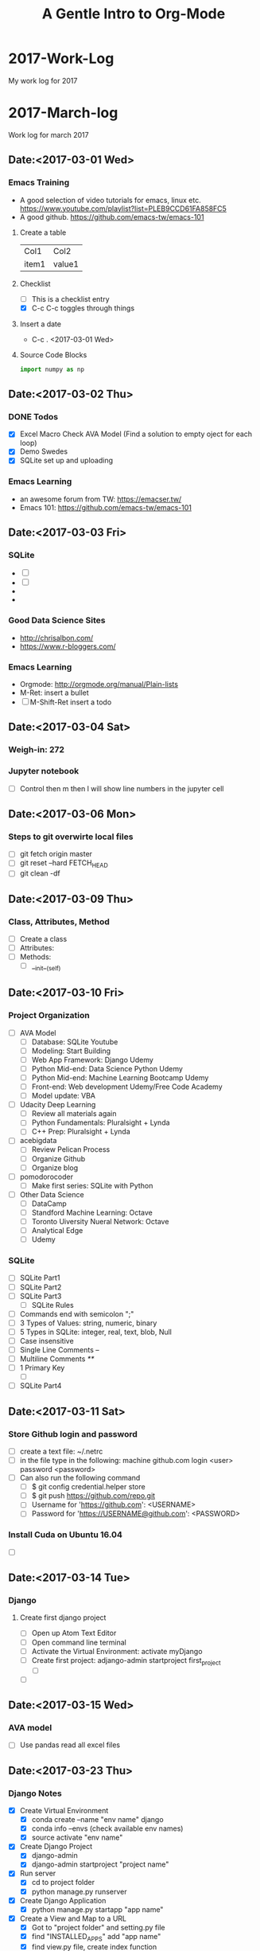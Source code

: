 * 2017-Work-Log
  My work log for 2017

* 2017-March-log
  
  Work log for march 2017

** Date:<2017-03-01 Wed>

*** Emacs Training
    - A good selection of video tutorials for emacs, linux etc.
      https://www.youtube.com/playlist?list=PLEB9CCD61FA858FC5
    - A good github.
      https://github.com/emacs-tw/emacs-101

**** Create a table
     | Col1  | Col2   |
     | item1 | value1 |

**** Checklist
     - [ ] This is a checklist entry
     - [X] C-c C-c toggles through things

**** Insert a date
     - C-c . <2017-03-01 Wed>

**** Source Code Blocks
#+BEGIN_SRC python
import numpy as np
#+END_SRC

#+RESULTS:

** Date:<2017-03-02 Thu>

*** DONE Todos
    SCHEDULED: <2017-03-02 Thu>
    - [X] Excel Macro Check AVA Model (Find a solution to empty oject for each loop)
    - [X] Demo Swedes
    - [X] SQLite set up and uploading

*** Emacs Learning
    - an awesome forum from TW: https://emacser.tw/
    - Emacs 101: https://github.com/emacs-tw/emacs-101

** Date:<2017-03-03 Fri>


*** 

*** SQLite
    - [ ] 
    - [ ] 
    - 
    - 
*** Good Data Science Sites
    - http://chrisalbon.com/
    - https://www.r-bloggers.com/
*** Emacs Learning
    - Orgmode: http://orgmode.org/manual/Plain-lists
    - M-Ret: insert a bullet
    - [ ] M-Shift-Ret insert a todo

** Date:<2017-03-04 Sat>
*** Weigh-in: 272
*** Jupyter notebook
    - [ ] Control then m then l will show line numbers in the jupyter cell 
** Date:<2017-03-06 Mon>
*** Steps to git overwirte local files
    - [ ] git fetch origin master
    - [ ] git reset --hard FETCH_HEAD
    - [ ] git clean -df

** Date:<2017-03-09 Thu>
*** Class, Attributes, Method
    - [ ] Create a class
    - [ ] Attributes:
    - [ ] Methods:
      - [ ] __init__(self)
** Date:<2017-03-10 Fri> 
*** Project Organization
    - [ ] AVA Model
      - [ ] Database: SQLite Youtube
      - [ ] Modeling: Start Building
      - [ ] Web App Framework: Django Udemy
      - [ ] Python Mid-end: Data Science Python Udemy
      - [ ] Python Mid-end: Machine Learning Bootcamp Udemy
      - [ ] Front-end: Web development Udemy/Free Code Academy
      - [ ] Model update: VBA
    - [ ] Udacity Deep Learning
      - [ ] Review all materials again
      - [ ] Python Fundamentals: Pluralsight + Lynda
      - [ ] C++ Prep: Pluralsight + Lynda
    - [ ] acebigdata
      - [ ] Review Pelican Process
      - [ ] Organize Github
      - [ ] Organize blog
    - [ ] pomodorocoder
      - [ ] Make first series: SQLite with Python
    - [ ] Other Data Science
      - [ ] DataCamp
      - [ ] Standford Machine Learning: Octave
      - [ ] Toronto Uiversity Nueral Network:  Octave
      - [ ] Analytical Edge
      - [ ] Udemy
*** SQLite
    - [ ] SQLite Part1
    - [ ] SQLite Part2
    - [ ] SQLite Part3
      - [ ] SQLite Rules
	- [ ] Commands end with semicolon ";"
	- [ ] 3 Types of Values: string, numeric, binary
	- [ ] 5 Types in SQLite: integer, real, text, blob, Null
	- [ ] Case insensitive
	- [ ] Single Line Comments --
	- [ ] Multiline Comments /**/
	- [ ] 1 Primary Key
      - [ ] 
    - [ ] SQLite Part4
** Date:<2017-03-11 Sat> 
*** Store Github login and password
    - [ ] create a text file: ~/.netrc
    - [ ] in the file type in the following:
          machine github.com
	      login <user>
	      password <password>
    - [ ] Can also run the following command
      - [ ] $ git config credential.helper store
      - [ ] $ git push https://github.com/repo.git
      - [ ] Username for 'https://github.com': <USERNAME>
      - [ ] Password for 'https://USERNAME@github.com': <PASSWORD>
*** Install Cuda on Ubuntu 16.04
    - [ ]

** Date:<2017-03-14 Tue>

*** Django
**** Create first django project
     - [ ] Open up Atom Text Editor
     - [ ] Open command line terminal
     - [ ] Activate the Virtual Environment: activate myDjango
     - [ ] Create first project: adjango-admin startproject first_project
       - [ ] 
     - [ ] 

** Date:<2017-03-15 Wed>
*** AVA model
    - [ ] Use pandas read all excel files
** Date:<2017-03-23 Thu>
*** Django Notes
    - [X] Create Virtual Environment
      - [X] conda create --name "env name" django
      - [X] conda info --envs (check available env names)
      - [X] source activate "env name"
    - [X] Create Django Project
      - [X] django-admin
      - [X] django-admin startproject "project name"
    - [X] Run server
      - [X] cd to project folder
      - [X] python manage.py runserver
    - [X] Create Django Application
      - [X] python manage.py startapp "app name"
    - [X] Create a View and Map to a URL
      - [X] Got to "project folder" and setting.py file
      - [X] find "INSTALLED_APPS" add "app name"
      - [X] find view.py file, create index function
      - [X] import view and index function to urls.py file
      - [X] Map the view and index function to urls.py so that the link to view can be created
    - [X] Self Challenge
      - [X] Create a new project called "ProTwo": django-admin startproject ProTwo
      - [X] Create a new app called "AppTwo": cd ProTwo, then python manage.py startapp AppTwo
      - [X] Create view index function <em>This is app2</em>
      - [X] Map view correctly to urls.py
      - [X] Things to note
	- [X] Don't forget to add app in the settings.py file
	- [X] in url.py file, don't forget name =
    - [X] URL mapping, the purpose is to keep urls.py file clean and modular
      - [X] include() function from django.conf.urls
      - [X] add regular expression url('r^first_project/',)
      - [X] regular expression term should match django application name

** Date:<2017-03-24 Fri>
*** Django Notes
    - [X] Django Templates
      - [X] Create a template directory
      - [X] Create subdirectory for each specific app templates
      - [X] Such as "first_project/templates/first_app"
      - [X] use Python's os module to dynamically generate the correct file path strings
	- [X] print(__file__)
	- [X] print(os.paht.dirname(__file__))
      - [X] let Django know of the templates by editing the DIR key inside of the templates dictionary in the settings.py file
	- [X] use TEMPLATE_DIR = os.path.join(BASE_DIR, "templates"), note DO NOT use plus '+' sign
	- [X] In settings file, find TEMPLATES and in 'DIR' enter TEMPLATE_DIR
      - [X] Create index.html file inside of the templates/first_app directory
	- [X] Inside this HTML file, we will insert template tags (Django Template Variables. These tags will allow us to inject CONTENTS into the HTML directly from Django
	- [X] Django will be able to inject content into the HTML, use Python code to inject content from a database!
	  - [X] {{insert_me}}
	  - [X] connect insert_me with django, via editing views.py
      - [X] Gotcha moment
	- [X] app folder contains views.py: mid end python
	- [X] templates folder contains index.html: front end codes: HTML+CSS+JS
	- [X] in index.html file, use Django tags to connect with views.py file
	- [X] build index(request) function in views.py file to "render" Django tags and realize the connection
** Date:<2017-03-25 Sat>
*** D3 Notes
    - [X] Refresher
      - [X] HTML5
      - [X] SVG: Scalable Vector Graphics
	- [X] SVG tags sit in body tags or div tags
	- [X] SVG can only contain graphical elements
	- [X] D3 adds graphics and text to SVG element and binds data to those elements
	- [X] Vector vs. Raster/bitmap
	  - [X] Vector: never lose definition, perfect for my purpose, drawing lines, shapes and fills
	  - [X] Bitmap: photos composed of small pixels
      - [X] CSS
	- [X] handling clashes of styles: more specific definition will be used
      - [X] JS
	- [X] browsers must load the D3 file before it loads shapes.js 
      - [X] DOM
*** Bokeh
    - [ ] conda install bokeh
    - [ ] 
*** Flask Notes
    - [X] Docker
      - [X] docker-compose up
      - [X] docker-compose stop
      - [X] docker-compose rm -f
      - [X] docker rmi -f $(docker images -qf dangling=true)
    - [X] Install Flask Dependencies
      - [X] from flask import Flask
      - [X] function create_app(), Create a Flask application using the app factory pattern
    - [X] Blueprints and Jinja2 Templates
      - [X] Blueprints: components of the web app
      - [X] App Folder/Blueprints/Page/views.py
    - [X] Develop Patterns
      - [X] Django uses MTV (model-template-view)
	- [X] database models
	- [X] html templates
	- [X] router views, http render
      - [X] Rails uses MVC (model-view-controller)
      - [X] Flasks I'm doing will stick with MTVish pattern
    - [X] Deciding on a consistent and crisp look for the app
      - [X] start from zero: not really
      - [X] Bootstrap+Awesome Fonts
      - [X] App Folder/static folder
	- [X] fonts: asesome fonts
	- [X] images: logos +
	- [X] scripts: JS
	- [X] styles: css
	- [X] recommended to separate vendor folders from our own folders
    - [X] Jinja 2
      - [X] a designer friendly templating language for python
      - [X] Top features:
	- [X] template inheritance
	- [X] HTML escaping, web security
	- [X] Speed and efficiency
	- [X] Flexible and extensibility
      - [X] Cudos for me:
	- [X] Add programming constructs to HTML templates
	- [X] Transfer info from backend Flask server to HTML templates for viewers
	  - [X] Imagine listing users in an admin dashboard
	- [X] Separate data from the presentation
    - [ ] Testing: Looks like should be useful once we have a site built
      - [ ] Review section 08 again
      - [ ] Finish Challenge
    - [ ] CLI Script: to automate the process
      - [ ] Review section 09 again
      - [ ] Finish Challenge

** Date:<2017-03-26 Sun>
*** Bokeh
    - [ ] import libraries
      - [ ] from bokeh.plotting import figure
      - [ ] from bokeh.io import output_file, show
    - [ ] four lines of coding
      - [ ] output_file("filename.html")
      - [ ] f=figure()
      - [ ] f.line(x,y) #other proper charting
      - [ ] show(f)
      - [ ] f.logo=None # Remove bokeh logo
** Date: <2017-03-27 Mon>
*** Flask
    - [ ]
*** MySQL
    - [ ] Don't forget the ; at the end of each query
    - [ ] Connet to Mysql
      - [ ] mysql --user=root -p, then enter password
    - [ ] show all databases
      - [ ] SHOW DATABASES;
    - [ ] create, delete databases, select database
      - [ ] CREATE DATABASE database_name;
      - [ ] DROP DATABASE database_name;
      - [ ] USE database_name;
    - [ ] create delete tables
      - [ ] after selecting database
      - [ ] CREATE TABLE table_name;
      - [ ] DROP TABLE table_name;
*** Bokeh
    - [ ]
*** Pandas
    - [ ]
** Date: <2017-03-28 Tue>
*** Bokeh
    - [X] start services
      - [X] service nginx restart
      - [X] service supervisor restart
      - [X] supervisorctl restart flask
      - [X] supervisorctl restart bokeh_serve
*** Linux
    - [ ] Remove postgresql
      - [ ] sudo apt-get --purge remove postgresql postgresql-doc postgresql-common
** Date: <2017-03-29 Wed>
*** Deployement
**** Setup
    - [ ] DigitalOcean
    - [ ] Change linux logins
    - [ ] install softwares
      - [ ] apt-get install python-virtualenv nginx gunicorn supervisor python-pip
      - [ ] mkdir /opt/envs
      - [ ] virtualenv /opt/envs/virtual
      - [ ] . /opt/envs/virtual/bin/activate
      - [ ] pip install bokeh
      - [ ] pip install flask
      - [ ] pip install gunicorn
      - [ ] mkdir /var/log/nginx/flask
      - [ ] mkdir /opt/webapps
      - [ ] mkdir /opt/webapps/bokehflask
    - [ ] configuration files
      - [ ] app files
      - [ ] default --> 
      - [ ] flask.conf -->
      - [ ] bokeh_serve.conf -->
    - [ ] start services
      - [ ] service nginx restart
      - [ ] service supervisor restart
      - [ ] supervisorctl restart flask
      - [ ] supervisorctl restart bokeh_serve
**** Bokeh Server
     - [ ] python -m bokeh serve **.py
     - [ ] bokeh serve **.py
     - [ ] bokeh serve --allow-websocket-origin=localhost:5000 xxx.py
**** Debug
     - [ ] /var/log/supervisor
**** Jupyter to Atom
     - [ ] select mutiple cells: esc, shift J
     - [ ] merge: shift m

** Date:<2017-03-30 Thu>
*** MySQL
    - [ ] mysql --user=root -p
    - [ ] show databases;
    - [ ] use database;
    - [ ] show tables;
** Date:<2017-03-31 Fri>
*** AVA Bi-Weekly Updates
    - [X] Website: Show 138.197.111.0
      - [X] register
	- [X] live register demo
	- [X] Hash encryption
      - [X] sign in
      - [X] server configuration <2017-04-04 Tue>
	- [X] Show 104.236.13.102
	- [X] Show bitcoin trading example
	- [X] Address the issue with server error
    - [X] Functionalities (dropdown boxes, multiple selections, export to excel button)
      - [X] Database load and manipulation: AppDemo_Datamanipulation
	- [X] Dabase Selection and Load,
	- [X] Dropdown box selection,
	- [X] mutiple selections,
	- [X] export to excel file
      - [X] Idea Generation (Bruce's wish)
	- [X] accordion selection widgets (lumped together)
      - [X] Visualiztion
	- [X] Python3 vs. Python2 libraries clash: Prioritizing fixing now
	- [X] Fix by <2017-04-02 Sun>
    - [X] Next Step
      - [X] Visualization libraries
      - [X] Server configuration
** Date:<2017-04-01 Sat>
*** Website Structure:
** Date: <2017-04-05 Wed>
*** Bokeh
    - [ ] Widgets
      - [ ] Udemy
      - [ ] Loading Database Page
    - [ ] Bokeh Server
    - [ ] Embed Bokeh Apps in Website
    - [ ] Deploy
** Date: <2017-04-06 Thu>
*** Deployment
    - [ ] Virtual environment
      - [ ] . /opt/envs/virtual/bin/activate
    - [ ] Create log files
      - [ ] mkdir /var/log/nginx/flask
    - [ ] Create webapp folders
      - [ ] mkdir /opt/webapps
      - [ ] mkdir /opt/webapps/bokehflask

* 2017-May-Log
** May 5 in NYC <2017-05-03 Wed>                                        :day:
*** Emacs Configuration                                         :emacsconfig:
- Uninstall emacs
  sudo apt-get remove --auto-remove emacs24 emacs24-lucid emacs24-nox
- Install emacs
  sudo apt-get install emacs
- customize theme
  customize-group faces: change fonts, forefront etc.
  customize-group packages: add melpa as additional package
  M-x list-packages, search for monokai and install monokai
- install neo-tree
  https://www.emacswiki.org/emacs/NeoTree
- install python IDE
  https://github.com/wernerandrew/jedi-starter
- configure Org for code test
  http://vislab-ccom.unh.edu/~schwehr/rt/9-bash-scripting.html
*** Operation Research Chapter 2                          :OperationResearch:
- Phases of OR Study
  1. Define the problem
  2. Formulate a math model to present the problem
  3. Develop a computer-based procedure to derive solutions
  4. Test the model and refine it as needed
  5. Prepare for the application of the model
  6. Implement
*** Python and Spark                                           :python:spark:
- Big Data
  1. use a SQL database to move storage onto hard drive instead of RAM
  2. use a distributed system to distribute the data to multiple machines/computers
- Local versus Distributed
** May 6 in NYC <2017-05-06 Sat>                                        :day:
*** Org mode
- Import library, finally was able to use right python version, check the .emacs file
#+BEGIN_SRC python :results output
import numpy as np
print(np.random.randint(1, 100))
#+END_SRC

#+RESULTS:
: 18

1. Python
#+begin_src python :results file
import matplotlib, numpy
matplotlib.use('Agg')
import matplotlib.pyplot as plt
fig=plt.figure(figsize=(4,2))
x=numpy.linspace(-15,15)
plt.plot(numpy.sin(x)/x)
fig.tight_layout()
plt.savefig('/home/isaac/Pictures/python-matplot-fig.png')
return '/home/isaac/Pictures/python-matplot-fig.png' # return filename to org-mode
#+end_src

#+RESULTS:
[[file:/home/isaac/Pictures/python-matplot-fig.png]]

2. R

- R code
#+begin_src R :file 3.png :results output graphics
library(lattice)
xyplot(1:10 ~ 1:10)
#+end_src

#+RESULTS:
[[file:3.png]]

3. Octave
#+BEGIN_SRC octave
  figure( 1, "visible", "off" );
  sombrero;
  print -dpng chart.png;
  ans = "chart.png";
#+END_SRC

#+RESULTS:
: chart.png

4. Shell
#+BEGIN_SRC shell :results output
ls -l
#+END_SRC

*** Python Bokeh                                               :python:bokeh:
- Section 1 Basics
#+begin_src python :results file
# Importing bokeh library
from bokeh.plotting import figure
from bokeh.io import output_file, show

#prepare some dummy data
x = list(range(6))
y = list(range(11,16))

#prepare the output file
output_file("line.html")

#create a figure object
f = figure()

#create line plot
f.line(x, y)

#create circle plot
#f.circle(x,y)
f.triangle(x,y)

#write the plot in the figure object
show(f)
#+end_src

#+RESULTS:
[[file:None]]

#+start_src python :results file

#+end_src
*** RT2011                                                         :research:
- Link
http://vislab-ccom.unh.edu/~schwehr/rt/
** May 7 in NYC <2017-05-07 Sun>                                        :day:
*** Emacs + Org-mode + Python in reproducible research     :emacs:org:python:
- link: https://www.youtube.com/watch?v=1-dUkyn_fZA&t=334s

#+BEGIN_SRC python
import sys
return(sys.version)
return(sys.prefix)
#+END_SRC

#+RESULTS:
: 3.6.0 |Anaconda 4.3.1 (32-bit)| (default, Dec 23 2016, 12:22:10) 
: [GCC 4.4.7 20120313 (Red Hat 4.4.7-1)]

- inline image
#+STARTUP: inlineimages
[[/home/isaac/OrgEmacs/images/org-mode-unicorn-logo.png]]


#+BEGIN_SRC shell
pwd
#+END_SRC

#+RESULTS:
: /home/isaac/OrgEmacs
- import a table from a data file
run: M-x org-table-import and will input the file to insert
C-c - to insert a line
|  x |  y |  z |
|----+----+----|
|  1 |  2 |  3 |
|  4 |  5 |  6 |
|  7 |  8 |  9 |
| 10 | 11 | 12 |

#+BEGIN_SRC emacs-lisp 
(+ 7 8)
#+End_SRC

#+RESULTS:
: 15
- auto completion
line: http://orgmode.org/manual/Easy-Templates.html

#+BEGIN_SRC python
import numpy as np
return(np.random.randn(5))
#+END_SRC

#+RESULTS:
| 0.56748746 | 0.40787367 | -0.84858254 | 1.47541833 | -0.45440653 |

<<<<<<< HEAD
*** Udacity 3 Recurrent Neural Networks                         :udacity:RNN:

**** Intro to RNN

***** 

=======
*** Udacity                                            :udacity:deeplearning:
- [ ] 
- [ ]  
  - [ ]
*** Grokking Deep Learning                                :book:deeplearning:
**** Chapter3 Forward Propagation
***** Simple NN to make prediction, with one input
#+BEGIN_SRC python
weight = 0.1
def neural_network(input, weight):
    prediction = input * weight
    return prediction

number_of_toes = [8.5, 9.5, 10, 9]
input = number_of_toes[0]
pred = neural_network(input, weight)
return(pred)
#+END_SRC

#+RESULTS:
: 0.8500000000000001
***** Multiple NN to make predidction
#+BEGIN_SRC python
weights = [0.1, 0.2, 0]
toes = [8.5, 9.5, 9.9, 9]
wlrec = [0.65, 0.8, 0.8, 0.9]
nfans = [1.2, 1.3, 0.5, 1]

def neural_networks(input, weights):
    pred = w_sum(input, weights)
    return pred

def w_sum(input, weights):
    assert(len(input)==len(weights))
    output = 0
    for i,j in zip(input,weights):
        output += (i * j)
    return output

input = [toes[0], wlrec[0], nfans[0]]
pred = neural_networks(input, weights)

return pred
#+END_SRC

#+RESULTS:
: 0.9800000000000001

** May 8 in NYC <2017-05-08 Mon>                                        :day:
*** TODO Tasks                                                         :todo:
**** TODO Optimization<2017-05-12 Fri>
     - [ ] review the fundamentals
     - [ ] review WB example models
     - [ ] Build analytics applets
       - [ ] Purchasing: light steel opt
       - [ ] Pricing
       - [ ] Inventory
       - [ ] Logistics
       - [ ] Portfolio
**** TODO AVA webapp<2017-05-14 Sun>
     - [ ] data refresh
     - [ ] Additional features
       - [ ] Data cleansing
       - [ ] stat/analysis tables
       - [ ] add EPS
       - [ ] EVA sensitivity analysis
     - [ ] Database + app merge
     - [ ] Deployment
*** Optimization Notes                                         :optimization:
**** Python linear programming
 Use scipy.optimize linear programming for optimization issues
 #+BEGIN_SRC python
 c = [-1, 4]
 A = [[-3, 1], [1,2]]
 b = [6, 4]
 x0_bound = (None, None)
 x1_bound = (-3, None)

 from scipy.optimize import linprog
 res = linprog(c, A_ub = A, b_ub = b, bounds=(x0_bound, x1_bound), options={'disp':True})
 return res
 #+END_SRC

 #+RESULTS:
 : fun: -22.0
 :  message: 'Optimization terminated successfully.'
 :      nit: 1
 :    slack: array([ 39.,   0.])
 :   status: 0
 :  success: True
 :        x: array([ 10.,  -3.])
**** Crash Course in Linear Programming
***** Math: Need 3 ingredients
****** Decision Variables
****** Objectives
****** Constraints
***** Python: Need 2 components
****** Solver
******* GLPK
******* GUROBI
****** Modeling Framework
******* Scipy
******* PyOMO
******* PuLP
#+BEGIN_SRC python 
from pulp import LpProblem, LpMinimize, LpVariable, LpInteger
prob = LpProblem("Diet", LpMinimize)

#Decision variables
x1 = LpVariable("Steak", 0, None, LpInteger)
x2 = LpVariable("PB", 0, None, LpInteger)

#Objectives
prob += 2 * x1 + 3 * x2 #"Total Cost"

#Constraints
prob += x1 + 2 * x2 >= 4 # "Min protein intake"

return prob.solve()
#+end_SRC

#+RESULTS:
: 1

*** Grokking Deep Learning                                :book:deeplearning:
**** Chapter3 Forward Propagation
***** Multiple NN numpy code
  #+BEGIN_SRC python
  import numpy as np
  weights = np.array([0.1, 0.2, 0])

  def neural_network(input, weights):
      pred = input.dot(weights)
      return pred

  toes = np.array([8.5, 9.5, 9.9, 9])
  wlrec = np.array([0.65, 0.8, 0.8, 0.9])
  nfans = np.array([1.2, 1.3, 0.5, 1.0])

  input = np.array([toes[0], wlrec[0], nfans[0]])
  pred = neural_network(input, weights)
  return(pred)
  #+END_SRC

  #+RESULTS:
  : 0.98
***** Multiple Outputs
NN can also make multiple predictions using only a single input
#+BEGIN_SRC python
weights = [0.3, 0.2, 0.9]

def neural_network(input, weights):
    pred = ele_mul(input, weights)
    return pred

def ele_mul(number,vector):
    output=[0,0,0]
    assert(len(output)==len(vector))
    for i in range(len(vector)):
        output[i] = number * vector[i]
    return output

wlrec = [0.65, 0.8, 0.8, 0.9]
input = wlrec[0]
pred = neural_network(input, weights)
return pred
#+END_SRC

#+RESULTS:
| 0.195 | 0.13 | 0.5850000000000001 |

***** Prediction with Multiple Inputs & Outputs
Build a network with multiple inputs or outputs
#+BEGIN_SRC python
import numpy as np
weights = np.array([[0.1, 0.1, -0.3], [0.1, 0.2, 0],[0, 1.3, 0.1]])
def neural_network(input, weights):
    pred = vect_mat_mul(input, weights)
    return pred

def vect_mat_mul(a, b):
    assert(len(a)==len(b))
    output = np.zeros(len(a))
    for i in range(len(a)):
        output[i] = np.dot(a,b[i])
    return output

toes = np.array([8.5, 9.5, 9.9, 9.0])
wlrec = np.array([0.65, 0.8, 0.8, 0.9])
nfans = np.array([1.2, 1.3, 0.5, 1])

input = np.array([toes[0], wlrec[0], nfans[0]])
pred = neural_network(input, weights)

return pred
#+END_SRC

#+RESULTS:
| 0.555 | 0.98 | 0.965 |
*** AVA Webapp
** May 9 in NYC <2017-05-09 Tue>                                        :day:
*** TODO Tasks
**** Build a dummpy steel optimization tool
**** Pelican
**** AVA 
***** Data update/clean
***** Code JS callback
*** 
** May 10 in NYC <2017-05-10 Wed>                                       :day:
*** Bokeh                                                      :python:bokeh:
**** Getting Started
#+BEGIN_SRC python :results output
import numpy as np
import pandas as pd
data = pd.read_csv("/home/isaac/Dropbox/OPT/factory/factory.csv")
#+END_SRC

#+RESULTS:

**** Dive into Bokeh
**** Customize Bokeh Graph
**** Advanced Plotting
**** Bokeh Server: Interactive Plots & Widgets
**** Bokeh Server: Streaming Real Time Data
**** Embedding Bokeh Apps in Websites
**** Deployment
** May 11 in NYC <2017-05-11 Thu>                                       :day:
*** TODO Tasks
**** AVA update
***** Finish update slide
**** OPT model
***** 
**** AVA webapp                                                        :todo:
*** Fix usb drive                                                       :fix:
1. diskpart with admin
2. list disk
3. select disk number
4. clean
5. create partition primary
6. exit
*** Manjaro Installation                                              :linux:
**** Etcher to burn usb disk: https://etcher.io/
**** 
*** Docker                                                           :docker:
**** Installation                                       :docker:installation:
 - link: http://apt.dockerproject.org/repo/pool/main/d/docker-engine/
 - get 1.8.3 trusty
 - install docker dependencies: sudo apt-get install libapparmor1 aufs-tools ca-certificates
 - install docker: sudo dpkg -i docker-engine_1.8.3-0-trusty_amd64.deb
 - add user to the docker group so that can run Docker without root: sudo usermod -aG docker $(whoami)
 - reboot
 - install docker compose
   - curl -L https://github.com/docker/compose/releases/download/1.4.2/docker-compose-Linux-x86_64 > /tmp/docker-compose
   - chmod +x /tmp/docker-compose
   - sudo mv /tmp/docker-compose /usr/local/bin
   - docker-compose --version

**** Uninstall Steps
 - sudo apt-get purge -y docker-engine
 - sudo apt-get autoremove -y --purge docker-engine
 - sudo apt-get autoclean
 - sudo rm -rf /var/lib/docker
 - sudo rm /etc/apparmor.d/docker
 - sudo groupdel docker

**** Delete Docker
 - Delete all docker containers: docker rm $(docker ps -a -q)
 - Delete all docker images: docker rmi $(docker images -q)

**** Docker Hello World
 - docker image: class
   - docker container: instance
 - busybox: extremely small linux
 - docker run
 - docker --help
 - docker run -it --rm busybox:latest
 - C-d to exit docker
 - docker containers are immutable
 - docker delete container: docker rm
 - docker delete images: docker rmi

**** Docker Registry
 - registered on docker hub

**** Setup a project
 - project scafolding
 - Project folder --> website folder
 - create some empty files: touch requirements.txt .gitignore Dockerfile docker-compose.yml .dockerignore
 -

**** Setup Dockerfile

**** Building the app
** May 12 in NYC <2017-05-12 Fri>                                       :day:
*** TODO TASKS                                                         :TODO:
1. BOKEH WIDGETS & INTERACTIVITY
2. AVA update
3. Javascript
4. OPT
*** Jupyter Notbook/Ipython Dashboard
- https://www.youtube.com/watch?v=V3VxQGevHCU
- Will check out: https://www.youtube.com/watch?v=LOWBEYDkn90
*** Emacs                                                             :emacs:
**** Emacs config
- Will not use .emacs file, instead use .init.el file and place it in .emacs.d
- https://emacs.stackexchange.com/questions/12881/how-do-i-set-a-different-location-for-the-dot-emacs-emacs-file-on-windows-7
- https://www.emacswiki.org/emacs/DotEmacsDotD
**** return with auto indent
- C-j
- https://www.emacswiki.org/emacs/AutoIndentation
**** replace
- M-%, use ! to replace all
*** VirtualBox                                                   :virtualbox:
**** How to add spaces
- http://derekmolloy.ie/resize-a-virtualbox-disk/#prettyPhoto
**** After adding spaces, the boot will be slow, use below
- https://superuser.com/questions/1084147/virtualbox-very-slow-boot-time
*** Bokeh Notes                                                :python:bokeh:
**** Column Data Source
1. CDS is created to easily use pandas dataframe
#+BEGIN_SRC python :results output
from bokeh.sampledata.iris import flowers
print(flowers[:5])
#+END_SRC

#+RESULTS:
:    sepal_length  sepal_width  petal_length  petal_width species
: 0           5.1          3.5           1.4          0.2  setosa
: 1           4.9          3.0           1.4          0.2  setosa
: 2           4.7          3.2           1.3          0.2  setosa
: 3           4.6          3.1           1.5          0.2  setosa
: 4           5.0          3.6           1.4          0.2  setosa

2. 
**** Hover
**** Bokeh Widgets and Server
- Widgets interactivity has to be executed in the bokeh server
- bokeh serve appname --port 5007 (or any other port if port is taken)
** May 14 in NYC <2017-05-14 Sun>                                       :day:
*** Flask Tutorial
- [[http://blog.thedataincubator.com/2015/09/painlessly-deploying-data-apps-with-bokeh-flask-and-heroku/][Deploy Data App with Bokeh, Flask and Heroku]]
** May 15 in NYC <2017-05-15 Mon>                                       :day:
*** Org-Mode
**** Outliner
**** Mark up
***** *Bold*, /italic/, /test/, _test_, =verbatim=
**** Bulleted list
- list1
- list2
**** links
- External links to website
  - C-c C-l: enter links and description
  - C-c C-o: open links
[[http://www.google.com][Google]]

- Internal links to files

**** Tables
|  A |  B |
|----+----|
| 12 | 79 |
| 34 | 45 |

**** Export to other format
#+Title: A Gentle Intro to Org-Mode
#+Options: author:nil date:nil email:nil creator:nil timestamp:nil

**** Source code
- C-c ' to editor
- C-c ' to quit editor
#+BEGIN_SRC python :results output :exports both
  import numpy as np
  print(np.random.random(10))
#+END_SRC

#+RESULTS:
: [ 0.08153801  0.08220896  0.28221283  0.45509195  0.83788436  0.13067804
:   0.52464921  0.28018272  0.107593    0.17557978]

**** LaTex integration
- Characters: \alpha \rightarrow \beta
- $O(n \log n)$
\begin{align*}
3 * 2 + &= 6 + 1 \\
&= 7
\end{align*}

**** Literate Programming
- set up all config in an org model file
- babel it with emacs-lisp
- only one line of code in the .init.el file
  - (org-babel-load-file "~/.emacs.d/configuration.org")
**** Todo Stuffs
***** TODO explain todo lists
      DEADLINE: <2017-05-17 Wed>
***** TODO cycle through states
***** DONE (S-left)<2017-05-14 Sun>
**** Export
***** [[http://orgmode.org/manual/Export-settings.html#Export-settings][Official Export Settings]]
***** [[https://github.com/marsmining/ox-twbs][Export org-mode docs as HTML compatible with Bootstrap]]
***** [[https://jgkamat.github.io/blog/website1.html][Create Blog from Org]]
*** AVA
**** Codes
**** User Management
**** Data
** May 16 in NYC <2017-05-16 Tue>                                       :day:
*** AVA Webapp Core Apps
**** Select Database
1. Select which folder on the server to pull data
2. All the following data will be encapsuled into this one
**** Select Table/Metric
1. Select which metric to pull
2. Download CSV
3. Further selections include
|---------+----------------------------|
| Region  | e.g. North America, Europe |
|---------+----------------------------|
| Country | e.g. USA, Germany          |
|---------+----------------------------|
| Sector  | e.g. Auto OEM              |
|---------+----------------------------|
**** Charts
1. Select metrics (Multiple Selection)
2. Enter Company Names
3. Populate Charts
**** Tables
*** Bokeh
**** Widget Document
1. [[http://bokeh.pydata.org/en/latest/docs/user_guide/interaction/widgets.html#multiselect][Bokeh Widget]]
2. 
** May 17 in NYC <2017-05-17 Wed>                                       :day:
*** TODO AVA Core Apps
*** TODO Data Update
*** Emacs
**** Undo: C-_
**** Redo changes: C-g C-_
**** Repeat: C-u number action
***** print $ for 20 times
***** $$$$$$$$$$$$$$$$$$$$
** May 19 in NYC <2017-05-19 Fri>                                       :day:
*** AVA
*** Linux
**** count number of files in a dir
***** ls -F |grep -v / | wc -l
**** Given two directory trees, find out which files differ:
***** diff --brief -r dir1/ dir2/
***** If nothing prints out, means two dirs have same files
***** The differences will be printed out
**** readlink -f filename
** May 20 in NYC <2017-05-20 Sat>                                       :day:
*** TODO AVA webapp
**** Optimize code
***** Learning from examples
*** TODO Optimization
*** TODO Deep Learning Nano Degree
*** Testing op-python
#+BEGIN_SRC ipython :session :file /home/isaac/Dropbox/OrgEmacs/images/image.svg :exports both
  %matplotlib inline
  %config InlineBackend.figure_format = 'svg'
  import matplotlib.pyplot as plt
  import numpy as np

  def foo(x):
      return x + 9

  [foo(x) + 7 for x in range(7)]

  plt.hist(np.random.randn(1000), bins=100)
#+END_SRC

#+RESULTS:
[[file:/home/isaac/Dropbox/OrgEmacs/images/image.svg]]
*** Udacity Matrix and Numpy Refresher
****** Types of Data
******* Scalar: zero dimensions
******* Vectors: 1 dimension: row or column
******* Matrix: [row,column]
******* Tensors: n dimensions, hard to visualize if n > 3
****** Numpy
******* Python is slow, however it's possible to import libraries which run faster written in C
#+BEGIN_SRC ipython :session
  import numpy as np
  s = np.array([[1,2,3], [4,5,6], [7,8,9]])
  [x for x in s]
  t = np.array([[[[1],[2]],[[3],[4]],[[5],[6]]],[[[7],[8]],\
      [[9],[10]],[[11],[12]]],[[[13],[14]],[[15],[16]],[[17],[17]]]])
  [x for x in t]
  t.shape
  t.reshape(3,2,1,3)
#+END_SRC

#+RESULTS:
#+begin_example
array([[[[ 1,  2,  3]],

        [[ 4,  5,  6]]],


       [[[ 7,  8,  9]],

        [[10, 11, 12]]],


       [[[13, 14, 15]],

        [[16, 17, 17]]]])
#+end_example

*** Bokeh Strata NYC 2016
****** Load bokeh
****** Basic plots
#+BEGIN_SRC ipython :session
  from bokeh.io import output_file, show
  from bokeh.plotting import figure
  from bokeh.layouts import column, row
  import pandas as pd

  path = "/home/isaac/Dropbox/Bokeh/bokeh-notebooks/tutorial/assets/gapminder.csv"
  df = pd.read_csv(path, thousands=",", index_col="Year")
  df.loc[2010].head()

  output_file("/home/isaac/Dropbox/OrgEmacs/bokehout/example.html")

  p1 = figure(width=600)
  p1.circle(x=df.loc[2010]["income"], y=df.loc[2010]["life"], size=12, line_color="navy", fill_color="orange", alpha = 0.5)

  p2 = figure(width=600)
  p2.circle_x(x=df.loc[2010]["income"], y=df.loc[2010]["life"], size=10, fill_color="firebrick", line_color="#66BAB7",alpha = 0.5)

  lay_out = row(p1, p2)

  show(lay_out)
#+END_SRC

#+RESULTS:
****** Line Plots
#+BEGIN_SRC ipython :session
  from bokeh.io import output_file, show
  from bokeh.plotting import figure
  from bokeh.layouts import column, row
  import pandas as pd

  path = "/home/isaac/Dropbox/Bokeh/bokeh-notebooks/tutorial/assets/gapminder.csv"
  df = pd.read_csv(path, thousands=",", index_col="Year")
  df.loc[2010].head()

  output_file("/home/isaac/Dropbox/OrgEmacs/bokehout/example.html")

  p1 = figure(width=600)
  p1.line(x=df.index, y=df[df["Country"]=="United States"]["income"], line_color="firebrick")
  p1.line(x=df.index, y=df[df["Country"]=="China"]["income"], line_color="red")
  p1.line(x=df.index, y=df[df["Country"]=="Germany"]["income"], line_color="black")

  show(p1)

#+END_SRC

#+RESULTS:
****** Use vbar to create histogram
# Change to python, which is faster than ipython
#+BEGIN_SRC python :results output
  from bokeh.io import output_file, show
  from bokeh.plotting import figure
  from bokeh.layouts import column, row
  from bokeh.palettes import Spectral5
  import pandas as pd

  output_file("/home/isaac/Dropbox/OrgEmacs/bokehout/example.html")

  p1 = figure(width=600)
  p1.vbar(bottom = 0, x=[1,2,3,4,5], top=[7,5,6,9,8],color=Spectral5, width=0.5)
  p1.line(x=[1,2,3,4,5], y = [x/2 for x in [7,5,6,9,8]], line_width=5)
  p1.circle(x=[1,2,3,4,5], y = [x/2 for x in [7,5,6,9,8]], color="firebrick", size=15)
  show(p1)
  print(Spectral5)
#+END_SRC

#+RESULTS:
: ['#2b83ba', '#abdda4', '#ffffbf', '#fdae61', '#d7191c']
****** Formatting the gapminder
#+BEGIN_SRC python :results output
  from bokeh.io import output_file, show
  from bokeh.plotting import figure
  from bokeh.layouts import column, row
  import pandas as pd

  path = "/home/isaac/Dropbox/Bokeh/bokeh-notebooks/tutorial/assets/gapminder.csv"
  df = pd.read_csv(path, thousands=",", index_col="Year")
  df.loc[2010].head()

  output_file("/home/isaac/Dropbox/OrgEmacs/bokehout/example.html")

  p = figure(width=600, x_axis_type="log", x_range=(1000,100000), \
	     y_range =(0,100),title="2010",x_axis_label="Income", y_axis_label="Life Expectancy")
  p.circle(x=df.loc[2010]["income"], y=df.loc[2010]["life"], size=12, line_color="navy", fill_color="orange", alpha = 0.5)

  show(p)

#+END_SRC

#+RESULTS:
****** Column Data Source
#+BEGIN_SRC python :results output
  from bokeh.io import output_file, show
  from bokeh.plotting import figure
  from bokeh.layouts import column, row
  from bokeh.models import ColumnDataSource
  import pandas as pd

  path = "/home/isaac/Dropbox/Bokeh/bokeh-notebooks/tutorial/assets/gapminder.csv"
  df = pd.read_csv(path, thousands=",", index_col="Year")
  df.loc[2010].head()

  df_cds = ColumnDataSource(df.loc[2010])
  output_file("/home/isaac/Dropbox/OrgEmacs/bokehout/example.html")

  p = figure(width=600, x_axis_type="log", x_range=(1000,100000), \
	     y_range =(0,100),title="2010",x_axis_label="Income", y_axis_label="Life Expectancy")
  p.circle(x="income", y="life", source=df_cds,size=12, line_color="navy", fill_color="orange", alpha = 0.5)

  show(p)
#+END_SRC

#+RESULTS:
******* *All Columns in the CDS MUST be of the Same Length*
******* 
#+BEGIN_SRC python
    from bokeh.io import output_file, show
    from bokeh.plotting import figure
    from bokeh.layouts import column, row
    from bokeh.palettes import Spectral5
    import pandas as pd
    import numpy as np

    output_file("/home/isaac/Dropbox/OrgEmacs/bokehout/example.html")
    x = np.array(range(1,100))
    y = np.random.random(100)
    z = np.random.randn(100)
    source_1 = {"x":x, "y":y}
    p1 = figure(width=600)
    p2 = figure(width=600)
    source_2 = {"x":x, "z":z}


    p1.circle(x=x, y=y, source = source_1, color=Spectral5, size=10)
    p2.circle(x=x, y=z, source=source_2, color =Spectral5, size=10)

    lay_out = row(p1,p2)
    show(lay_out)
#+END_SRC

#+RESULTS:
: None

#+BEGIN_SRC python
  from bokeh.io import output_file, show
  from bokeh.plotting import figure
  from bokeh.layouts import column
  from bokeh.palettes import Spectral5
  import pandas as pd
  import numpy as np

  from bokeh.sampledata.iris import flowers as df
  from bokeh.models import ColumnDataSource

  source = ColumnDataSource(df)

  plot = figure(width=800)
  plot.circle(x = "petal_length", y = "petal_width", source=source, color = "firebrick", size=15, alpha=0.85)

  output_file("/home/isaac/Dropbox/OrgEmacs/bokehout/example.html")

  show(plot)
#+END_SRC

#+RESULTS:
: None

#+BEGIN_SRC python
  from bokeh.io import output_file, show
  from bokeh.plotting import figure
  from bokeh.layouts import column, row
  import pandas as pd
  from bokeh.palettes import Spectral6
  from bokeh.models import ColumnDataSource, HoverTool

  path = "/home/isaac/Dropbox/Bokeh/bokeh-notebooks/tutorial/assets/gapminder.csv"
  df = pd.read_csv(path, thousands=",", index_col="Year")
  df.loc[2010].head()
  regions = df["region"].unique().tolist()

  def get_color(r):
      return Spectral6[regions.index(r["region"])]

  def make_plot():
      p = figure(width=900, x_axis_type="log", x_range=(1000, 100000))
      return p


  df["region_color"] = df.apply(get_color, axis=1)
  source = ColumnDataSource(
      {"income": df["income"], "life":df["life"], "population":df["population"], "country":df["Country"]}
  )

  #  source = ColumnDataSource(df.loc[2010])

  hover = HoverTool(tooltips = "@country")

  p1 = make_plot()
  p1.circle(x="income", y="life", size=12, line_color="navy", fill_color="region_color", source=source)
  p1.add_tools(hover)

  p2 = figure(width=900, x_range=(0,200000000))
  p2.circle(x="population", y="life", size=12, fill_color="region_color", source=source)
  p2.add_tools(hover)

  lay_out = column(p1, p2)

  output_file("/home/isaac/Dropbox/OrgEmacs/bokehout/example.html")
  show(lay_out)

#+END_SRC

#+RESULTS:
****** Interaction
******* gridplot
#+BEGIN_SRC python
  from bokeh.io import output_file, show
  from bokeh.plotting import figure
  from bokeh.layouts import column, row, gridplot
  from bokeh.palettes import Spectral5
  import pandas as pd
  import numpy as np

  output_file("/home/isaac/Dropbox/OrgEmacs/bokehout/example.html")
  x = np.array(range(1,100))
  y = np.random.random(100)
  z = np.random.randn(100)
  source_1 = {"x":x, "y":y}
  p1 = figure(width=500)
  p2 = figure(width=500)
  source_2 = {"x":x, "z":z}

  p3 = figure(width=1000)
  source_3 = {"x":y, "z":z}


  p1.circle(x=x, y=y, source = source_1, color=Spectral5, size=10)
  p2.circle(x=x, y=z, source=source_2, color =Spectral5, size=10)
  p3.circle(x=x, y=z, source=source_3, color=Spectral5, size=10)

  lay_out = gridplot([[p1,p2],[p3]], toolbar_location=False)
  show(lay_out)

#+END_SRC

#+RESULTS:
: None
******* Shared ranges
#+BEGIN_SRC python
  from bokeh.io import output_file, show
  from bokeh.plotting import figure
  from bokeh.models import ColumnDataSource
  from bokeh.layouts import gridplot
  import numpy as np

  x = np.random.randn(100)
  y = np.random.random(100)
  z = x + y

  f1 = figure(width = 400)
  f1.circle(x, y, color = "red")

  f2 = figure(width = 400, x_range=f1.x_range, y_range=f1.y_range)
  f2.circle(x, z, color = "black")

  lay_out = gridplot([[f1,f2]])
  output_file("/home/isaac/Dropbox/OrgEmacs/bokehout/example.html")
  show(lay_out)
#+END_SRC

#+RESULTS:
: None
******* Shared sources, different views
#+BEGIN_SRC python
  from bokeh.io import output_file, show
  from bokeh.sampledata.iris import flowers as df
  from bokeh.models import ColumnDataSource
  from bokeh.plotting import figure
  from bokeh.layouts import row, column, gridplot

  source = ColumnDataSource(df)
  TOOLS = "box_select, lasso_select"

  p1 = figure(width = 500, tools=TOOLS)
  p1.circle("sepal_width", "sepal_length", source=source)
  p2 = figure(width = 500, tools=TOOLS, x_range = p1.x_range, y_range=p1.y_range)
  p2.circle("sepal_width", "petal_length", source=source)
  output_file("/home/isaac/Dropbox/OrgEmacs/bokehout/example.html")

  lay_out = gridplot([[p1, p2]])
  show(lay_out)
#+END_SRC

#+RESULTS:
: None
******* Link to Notebook widget (might be very useful when Notebook -> App gets better to use)
******* Widgets
#+BEGIN_SRC python
  from bokeh.io import output_file, show
  from bokeh.sampledata.iris import flowers as df
  from bokeh.models import ColumnDataSource, Slider, Select
  from bokeh.plotting import figure
  from bokeh.layouts import row, column, gridplot, widgetbox

  source = ColumnDataSource(df)

  slider = Slider(start=0, end=10, step=1)
  select = Select(options=["Yes","No"], value="Yes")
  output_file("/home/isaac/Dropbox/OrgEmacs/bokehout/slider.html")
  show(widgetbox(slider, select))

#+END_SRC

#+RESULTS:
: None
******* JS Callback: would be useful for stand alone html, need to study JS first
******** 
****** Styling Visual Attributes
******* Color and Properties
#+BEGIN_SRC python
  from bokeh.io import output_file, show
  from bokeh.plotting import figure
  p = figure(width=400, height=400, tools="tap, reset", title="select a circle")
  renderer = p.circle([1,2,3,4,5], [2,5,8,2,7], size = 25,
		      selection_color="firebrick",
		      nonselection_fill_alpha=0.2,
		      nonselection_fill_color="grey",
		      nonselection_line_color = "firebrick",
		      nonselection_line_alpha=1.0)
  output_file("/home/isaac/Dropbox/OrgEmacs/bokehout/select_highlight.html")
  show(p)

#+END_SRC

#+RESULTS:
: None
****** Data Transformation
#+BEGIN_SRC ipython :session
  from bokeh.sampledata.autompg import autompg as df
  from bokeh.models import ColumnDataSource
  from bokeh.io import output_file, show
  from bokeh.plotting import figure
  from bokeh.layouts import column, row, gridplot
  from bokeh.palettes import Spectral5
  import pandas as pd
  import numpy as np

  output_file("/home/isaac/Dropbox/OrgEmacs/bokehout/example.html")
  source = ColumnDataSource(df)

  p = figure()
  p.circle("yr", "mpg", source=source)

  show(p)
#+END_SRC

#+RESULTS:
****** Bokeh Server!!!
******* Need to work in separate files
